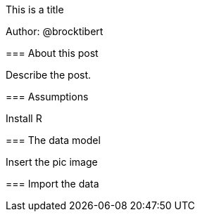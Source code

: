 This is a title
=============================

Author: @brocktibert


=== About this post

Describe the post.

=== Assumptions  

Install R


=== The data model

Insert the pic image

=== Import the data

